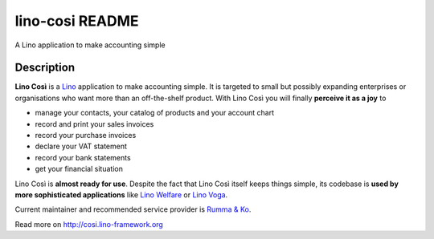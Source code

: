 ==========================
lino-cosi README
==========================

A Lino application to make accounting simple

Description
-----------



**Lino Così** is a `Lino <http://www.lino-framework.org>`_ application
to make accounting simple.  It is targeted to small but possibly
expanding enterprises or organisations who want more than an
off-the-shelf product.  With Lino Così you will finally **perceive it
as a joy** to

- manage your contacts, your catalog of products and your account
  chart
- record and print your sales invoices
- record your purchase invoices
- declare your VAT statement
- record your bank statements
- get your financial situation

Lino Così is **almost ready for use**.  Despite the fact that Lino
Così itself keeps things simple, its codebase is **used by more
sophisticated applications** like `Lino Welfare
<http://welfare.lino-framework.org>`__ or `Lino Voga
<http://voga.lino-framework.org>`__.

Current maintainer and recommended service provider is `Rumma & Ko
<http://www.saffre-rumma.net/about>`_.




Read more on http://cosi.lino-framework.org
